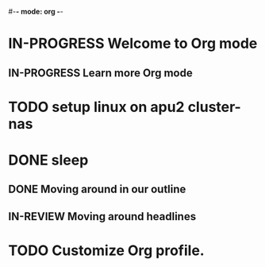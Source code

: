 #-*- mode: org -*-
#+STARTUP: showall

* IN-PROGRESS Welcome to Org mode
** IN-PROGRESS Learn more Org mode
* TODO setup linux on apu2 cluster-nas
* DONE sleep
** DONE Moving around in our outline
** IN-REVIEW Moving around headlines
* TODO Customize Org profile.
* 

